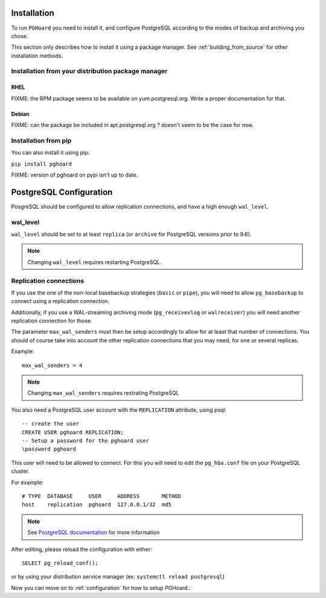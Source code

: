 Installation
============

To run ``PGHoard`` you need to install it, and configure PostgreSQL according
to the modes of backup and archiving you chose.

This section only describes how to install it using a package manager.
See :ref:`building_from_source` for other installation methods.


.. _installation_package:

Installation from your distribution package manager
---------------------------------------------------

RHEL
++++

FIXME: the RPM package seems to be available on yum.postgresql.org. Write a
proper documentation for that.

Debian
++++++

FIXME: can the package be included in apt.postgresql.org ? doesn't seem to be
the case for now.



Installation from pip
---------------------

You can also install it using pip:

``pip install pghoard``

FIXME: version of pghoard on pypi isn't up to date.


.. _installation_postgresql_configuration:

PostgreSQL Configuration
========================

PosgreSQL should be configured to allow replication connections, and have a
high enough ``wal_level``.

wal_level
---------

``wal_level`` should be set to at least ``replica`` (or ``archive`` for
PostgreSQL versions prior to 9.6).

.. note:: Changing ``wal_level`` requires restarting PostgreSQL.


Replication connections
-----------------------

If you use the one of the non-local basebackup strategies (``basic``  or
``pipe``), you will need to allow ``pg_basebackup`` to connect using a
replication connection.

Additionally, if you use a WAL-streaming archiving mode (``pg_receivexlog`` or
``walreceiver``) you will need another replication connection for those.

The parameter ``max_wal_senders`` must then be setup accordingly to allow for
at least that number of connections. You should of course take into account the
other replication connections that you may need, for one or several replicas.

Example::

    max_wal_senders = 4

.. note:: Changing ``max_wal_senders`` requires restrating PostgreSQL

You also need a PostgreSQL user account with the ``REPLICATION`` attribute,
using psql::

    -- create the user
    CREATE USER pghoard REPLICATION;
    -- Setup a password for the pghoard user
    \password pghoard

This user will need to be allowed to connect. For this you will need to edit
the ``pg_hba.conf`` file on your PostgreSQL cluster.

For example::

     # TYPE  DATABASE     USER     ADDRESS       METHOD
     host    replication  pghoard  127.0.0.1/32  md5

.. note:: See `PostgreSQL documentation <https://www.postgresql.org/docs/current/auth-pg-hba-conf.html>`_ for
   more information

After editing, please reload the configuration with either::

 SELECT pg_reload_conf();

or by using your distribution service manager (ex: ``systemctl reload
postgresql``)

Now you can move on to :ref:`configuration` for how to setup PGHoard.:

